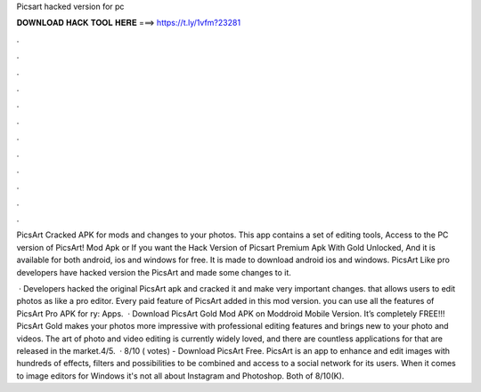 Picsart hacked version for pc



𝐃𝐎𝐖𝐍𝐋𝐎𝐀𝐃 𝐇𝐀𝐂𝐊 𝐓𝐎𝐎𝐋 𝐇𝐄𝐑𝐄 ===> https://t.ly/1vfm?23281



.



.



.



.



.



.



.



.



.



.



.



.

PicsArt Cracked APK for mods and changes to your photos. This app contains a set of editing tools, Access to the PC version of PicsArt! Mod Apk or If you want the Hack Version of Picsart Premium Apk With Gold Unlocked, And it is available for both android, ios and windows for free. It is made to download android ios and windows. PicsArt Like pro developers have hacked version the PicsArt and made some changes to it.

 · Developers hacked the original PicsArt apk and cracked it and make very important changes. that allows users to edit photos as like a pro editor. Every paid feature of PicsArt added in this mod version. you can use all the features of PicsArt Pro APK for ry: Apps.  · Download PicsArt Gold Mod APK on Moddroid Mobile Version. It’s completely FREE!!! PicsArt Gold makes your photos more impressive with professional editing features and brings new to your photo and videos. The art of photo and video editing is currently widely loved, and there are countless applications for that are released in the market.4/5.  · 8/10 ( votes) - Download PicsArt Free. PicsArt is an app to enhance and edit images with hundreds of effects, filters and possibilities to be combined and access to a social network for its users. When it comes to image editors for Windows it's not all about Instagram and Photoshop. Both of 8/10(K).
